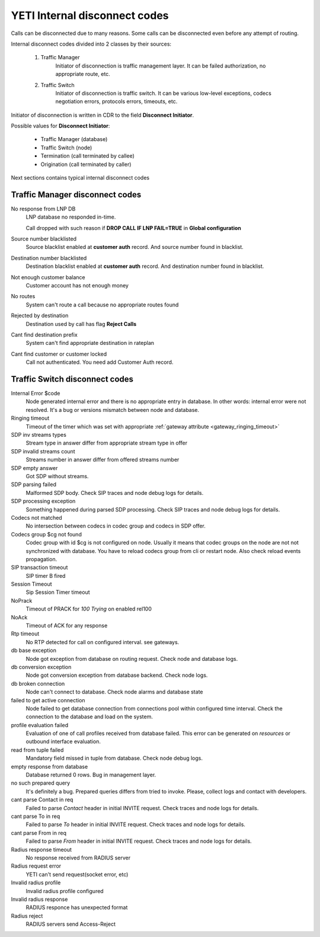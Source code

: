 
.. :maxdepth: 2

==============================
YETI Internal disconnect codes
==============================

Calls can be disconnected due to many reasons.
Some calls can be disconnected even before any attempt of routing.

Internal disconnect codes divided into 2 classes by their sources:

    #. Traffic Manager
        Initiator of disconnection is traffic management layer.
        It can be failed authorization, no appropriate route, etc.
    #. Traffic Switch
        Initiator of disconnection is traffic switch.
        It can be various low-level exceptions,  codecs negotiation errors,
        protocols errors, timeouts, etc.

Initiator of disconnection is written in CDR to the field **Disconnect Initiator**.

Possible values for **Disconnect Initiator**:

    * Traffic Manager (database)
    * Traffic Switch (node)
    * Termination (call terminated by callee)
    * Origination (call terminated by caller)

Next sections contains typical internal disconnect codes

Traffic Manager disconnect codes
--------------------------------

No response from LNP DB
    LNP database no responded in-time.

    Call dropped with such reason if **DROP CALL IF LNP FAIL=TRUE** in **Global configuration**
Source number blacklisted
    Source blacklist enabled at **customer auth** record. And source number found in blacklist.
Destination number blacklisted
    Destination blacklist enabled at **customer auth** record. And destination number found in blacklist.
Not enough customer balance
    Customer account has not enough money
No routes
    System can't route a call because no appropriate routes found
Rejected by destination
    Destination used by call has flag **Reject Calls**
Cant find destination prefix
    System can't find  appropriate destination in rateplan
Cant find customer or customer locked
    Call not authenticated. You need add Customer Auth record.

Traffic Switch disconnect codes
-------------------------------

Internal Error $code
    Node generated internal error and there is no appropriate entry in database.
    In other words: internal error were not resolved.
    It's a bug or versions mismatch between node and database.
Ringing timeout
    Timeout of the timer which was set with appropriate :ref:`gateway attribute <gateway_ringing_timeout>`
SDP inv streams types
    Stream type in answer differ from appropriate stream type in offer
SDP invalid streams count
    Streams number in answer differ from offered streams number
SDP empty answer
    Got SDP without streams.
SDP parsing failed
    Malformed SDP body. Check SIP traces and node debug logs for details.
SDP processing exception
    Something happened during parsed SDP processing.
    Check SIP traces and node debug logs for details.
Codecs not matched
    No intersection between codecs in codec group and codecs in SDP offer.
Codecs group $cg not found
    Codec group with id $cg is not configured on node.
    Usually it means that codec groups on the node are not not synchronized with database.
    You have to reload codecs group from cli or restart node. Also check reload events propagation.
SIP transaction timeout
    SIP timer B fired
Session Timeout
    Sip Session Timer timeout
NoPrack
    Timeout of PRACK for `100 Trying` on enabled rel100
NoAck
    Timeout of ACK for any response
Rtp timeout
    No RTP detected for call on configured interval. see gateways.
db base exception
    Node got exception from database on routing request.
    Check node and database logs.
db conversion exception
    Node got conversion exception from database backend. Check node logs.
db broken connection
    Node can't connect to database. Check node alarms and database state
failed to get active connection
    Node failed to get database connection from connections pool within configured time interval.
    Check the connection to the database and load on the system.
profile evaluation failed
    Evaluation of one of call profiles received from database failed.
    This error can be generated on `resources` or outbound interface evaluation.
read from tuple failed
    Mandatory field missed in tuple from database. Check node debug logs.
empty response from database
    Database returned 0 rows. Bug in management layer.
no such prepared query
    It's definitely a bug. Prepared queries differs from tried to invoke.
    Please, collect logs and contact with developers.
cant parse Contact in req
    Failed to parse `Contact` header in initial INVITE request. Check traces and node logs for details.
cant parse To in req
    Failed to parse `To` header in initial INVITE request. Check traces and node logs for details.
cant parse From in req
    Failed to parse `From` header in initial INVITE request. Check traces and node logs for details.
Radius response timeout
    No response received from RADIUS server
Radius request error
    YETI can't send request(socket error, etc)
Invalid radius profile
    Invalid radius profile configured
Invalid radius response
    RADIUS responce has unexpected format
Radius reject
    RADIUS servers send Access-Reject
    
